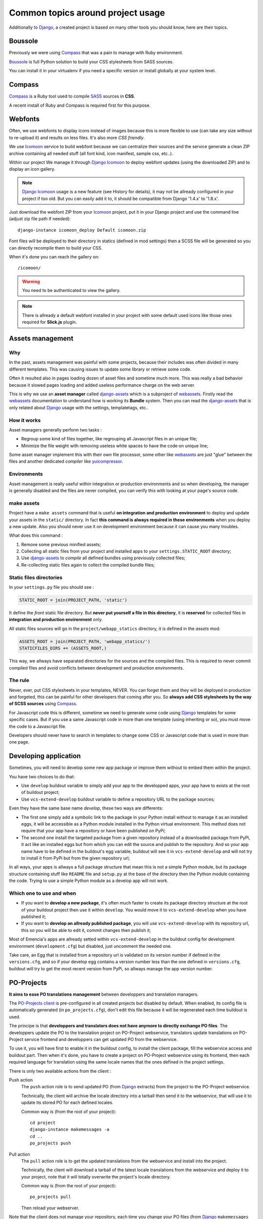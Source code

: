 .. _intro_tips:
.. _buildout: http://www.buildout.org/
.. _virtualenv: http://www.virtualenv.org/
.. _Django: https://www.djangoproject.com/
.. _Foundation: http://foundation.zurb.com/
.. _Boussole: http://boussole.readthedocs.io/
.. _Compass: http://compass-style.org/
.. _SASS: http://sass-lang.com/
.. _SCSS: http://sass-lang.com/
.. _rvm: http://rvm.io/
.. _rvm gemsets: https://rvm.io/gemsets
.. _Icomoon: http://icomoon.io/
.. _django-assets: http://django-assets.readthedocs.org/en/latest/
.. _webassets: http://webassets.readthedocs.org/en/latest/
.. _yuicompressor: http://yui.github.io/yuicompressor/
.. _Gestus client: https://github.com/sveetch/Gestus-client
.. _PO-Projects client: https://github.com/sveetch/PO-Projects-client
.. _Dr Dump: https://github.com/emencia/dr-dump
.. _emencia-recipe-drdump: https://github.com/emencia/emencia-recipe-drdump
.. _Django Icomoon: https://github.com/sveetch/django-icomoon

==================================
Common topics around project usage
==================================

Additionally to `Django`_, a created project is based on many other tools you should know, here are their topics.

Boussole
********

Previously we were using `Compass`_ that was a pain to manage with Ruby environment.

`Boussole`_ is full Python solution to build your CSS stylesheets from SASS sources.

You can install it in your virtualenv if you need a specific version or install globally at your system level.

Compass
*******

`Compass`_ is a Ruby tool used to compile `SASS`_ sources in **CSS**.

A recent install of Ruby and Compass is required first for this purpose.

Webfonts
********

Often, we use webfonts to display icons instead of images because this is more flexible to use (can take any size without to re-upload it) and results on less files. It's also more *CSS friendly*.

We use `Icomoon`_ service to build webfont because we can centralize their sources and the service generate a clean ZIP archive containing all needed stuff (all font kind, icon manifest, sample css, etc..).

Within our project We manage it through `Django Icomoon`_ to deploy webfont updates (using the downloaded ZIP) and to display an icon gallery.

.. NOTE::
   `Django Icomoon`_ usage is a new feature (see History for details), it may not be allready configured in your project if too old. But you can easily add it to, it should be compatible from Django '1.4.x' to '1.8.x'.


Just download the webfont ZIP from your `Icomoon`_ project, put it in your Django project and use the command line (adjust zip file path if needed): ::

    django-instance icomoon_deploy Default icomoon.zip

Font files will be deployed to their directory in statics (defined in mod settings) then a SCSS file will be generated so you can directly recompile them to build your CSS.

When it's done you can reach the gallery on: ::

    /icomoon/

.. warning::
   You need to be authenticated to view the gallery.

.. NOTE::
   There is allready a default webfont installed in your project with some default used icons like those ones required for **Slick.js** plugin.

Assets management
*****************

Why
---

In the past, assets management was painful with some projects, because their includes was often divided in many different templates. This was causing issues to update some library or retrieve some code.

Often it resulted also in pages loading dozen of asset files and sometime much more. This was really a bad behavior because it slowed pages loading and added useless performance charge on the web server.

This is why we use an **asset manager** called `django-assets`_ which is a subproject of `webassets`_. Firstly read the `webassets`_ documentation to understand how is working its **Bundle** system. Then you can read the `django-assets`_ that is only related about `Django`_ usage with the settings, templatetags, etc..

How it works
------------

Asset managers generally perform two tasks :

* Regroup some kind of files together, like regrouping all Javascript files in an unique file;
* Minimize the file weight with removing useless white spaces to have the code on unique line;

Some asset manager implement this with their own file processor, some other like `webassets`_ are just "glue" between the files and another dedicated *compiler* like `yuicompressor`_.

Environments
------------

Asset management is really useful within integration or production environments and so when developing, the manager is generally disabled and the files are never compiled, you can verify this with looking at your page's source code.

make assets
-----------

Project have a ``make assets`` command that is useful **on integration and production environment** to deploy and update your assets in the ``static/`` directory. In fact **this command is always required in these environments** when you deploy a new update. Also you should never use it on development environment because it can cause you many troubles.

What does this command :

#. Remove some previous minified assets;
#. Collecting all static files from your project and installed apps to your ``settings.STATIC_ROOT`` directory;
#. Use `django-assets`_ to *compile* all defined bundles using previously collected files;
#. Re-collecting static files again to collect the compiled bundle files;

Static files directories
------------------------

In your ``settings.py`` file you should see :

..  sourcecode:: python

    STATIC_ROOT = join(PROJECT_PATH, 'static')

It define the *front* static file directory. But **never put yourself a file in this directory**, it is **reserved** for collected files in **integration and production environment** only.

All static files sources will go in the ``project/webapp_statics`` directory, it is defined in the *assets* mod:

..  sourcecode:: python

    ASSETS_ROOT = join(PROJECT_PATH, 'webapp_statics/')
    STATICFILES_DIRS += (ASSETS_ROOT,)

This way, we allways have separated directories for the sources and the compiled files. This is required to never commit compiled files and avoid conflicts between development and production environments.

The rule
--------

Never, ever, put CSS stylesheets in your templates, NEVER. You can forget them and they will be deployed in production and forgeted, this can be painful for other developers that coming after you. So **always add CSS stylesheets by the way of SCSS sources** using `Compass`_.

For Javascript code this is different, sometime we need to generate some code using `Django`_ templates for some specific cases. But if you use a same Javascript code in more than one template (using inheriting or so), you must move the code to a Javascript file.

Developers should never have to search in templates to change some CSS or Javascript code that is used in more than one page.

Developing application
**********************

Sometimes, you will need to develop some new app package or improve them without to embed them within the project.

You have two choices to do that:

* Use ``develop`` buildout variable to simply add your app to the developped apps, your app have to exists at the root of buildout project;
* Use ``vcs-extend-develop`` buildout variable to define a repository URL to the package sources;

Even they have the same base name *develop*, these two ways are differents:

* The first one simply add a symbolic link to the package in your Python install without to manage it as an installed eggs, it will be accessible as a Python module installed in the Python virtual environment. This method does not require that your app have a repository or have been published on PyPi;
* The second one install the targeted package from a given repository instead of a downloaded package from PyPi, it act like an installed eggs but from which you can edit the source and publish to the repository. And so your app name have to be defined in the buildout's egg variable, buildout will see it in ``vcs-extend-develop`` and will not try to install it from PyPi but from the given repository url;

In all ways, your apps is allways a full package structure that mean this is not a simple Python module, but its package structure containing stuff like ``README`` file and ``setup.py`` at the base of the directory then the Python module containing the code. Trying to use a simple Python module as a develop app will not work.

Which one to use and when
-------------------------

* If you want to **develop a new package**, it's often much faster to create its package directory structure at the root of your buildout project then use it within ``develop``. You would move it to ``vcs-extend-develop`` when you have published it;
* If you want to **develop an allready published package**, you will use ``vcs-extend-develop`` with its repository url, this so you will be able to edit it, commit changes then publish it;

Most of Emencia's apps are allready setted within ``vcs-extend-develop`` in the buildout config for development environment (``development.cfg``) but disabled, just uncomment the needed one.

Take care, an Egg that is installed from a repository url is validated on its version number if defined in the ``versions.cfg``, and so if your develop egg contains a version number less than the one defined in ``versions.cfg``, buildout will try to get the most recent version from PyPi, so allways manage the app version number.

PO-Projects
***********

**It aims to ease PO translations management** between developpers and translation managers.

The `PO-Projects client`_ is pre-configured in all created projects but disabled by default. When enabled, its config file is automatically generated (in ``po_projects.cfg``), don't edit this file because it will be regenerated each time buildout is used.

The principe is that **developpers and translators does not have anymore to directly exchange PO files**. The developpers update the PO to the translation project on PO-Project webservice, translators update translations on PO-Project service frontend and developpers can get updated PO from the webservice.

To use it, you will have first to enable it in the buildout config, to install the client package, fill the webservice access and buildout part. Then when it's done, you have to create a project on PO-Project webservice using its frontend, then each required language for translation using the same locale names that the ones defined in the project settings.

There is only two available actions from the client :

Push action
    The ``push`` action role is to send updated PO (from `Django`_ extracts) from the project to the PO-Project webservice.

    Technically, the client will archive the locale directory into a tarball then send it to the webservice, that will use it to update its stored PO for each defined locales.

    Common way is (from the root of your project): ::

        cd project
        django-instance makemessages -a
        cd ..
        po_projects push


Pull action
    The ``pull`` action role is to get the updated translations from the webservice and install into the project.

    Technically, the client will download a tarball of the latest locale translations from the webservice and deploy it to your project, note that it will totally overwrite the project's locale directory.

    Common way is (from the root of your project): ::

        po_projects pull

    Then reload your webserver.

Note that the client does not manage your repository, each time you change your PO files (from `Django`_ ``makemessages`` action or ``pull`` client action) you still have to commit them.

Gestus
******

The `Gestus client`_ is pre-configured in all created projects, its config file is automatically generated (in ``gestus.cfg``), don't edit it because it will be regenerated each time buildout is used.

You can register your environment with the following command : ::

    gestus register

Remember this should only be used in integration or production environment and you will have to fill a correct accounts in the ``EXTRANET`` part.

Dr Dump
*******

`Dr Dump`_ is an utility to help you to dump and load datas from your `Django`_ project's apps. It does not have any command line interface, just a buildout recipe (`emencia-recipe-drdump`_) that will generate some bash scripts (``datadump`` and ``dataload``) in your ``bin`` directory so you can use them directly to dump your data into a ``dumps`` directory.

If the recipe is enabled in your buildout config (this is the default behavior), its bash scripts will be generated again each time you invoke a buildout.

Buildout will probably remove your dumps directory each time it re-install Dr Dump and Dr Dump itself will overwrite your dumped data files each time you invoke it dump script. So remember backup your dumps before doing this.

Note that Dr Dump can only manage app that it allready know in the used map, if you have some other packaged app or project's app that is not defined in the map you want to use, you have two choices :

* Ask to a repository manager of Dr Dump to add your apps, for some *exotic* or uncommon apps it will probably be refused;
* Download the map from the repository, embed it in your buildout project and give its path into the ``dependancies_map`` recipe variable so it will use it.

The second one is the most easy and flexible, but you will have to manage yourself the map to keep it up-to-date with the original one.
